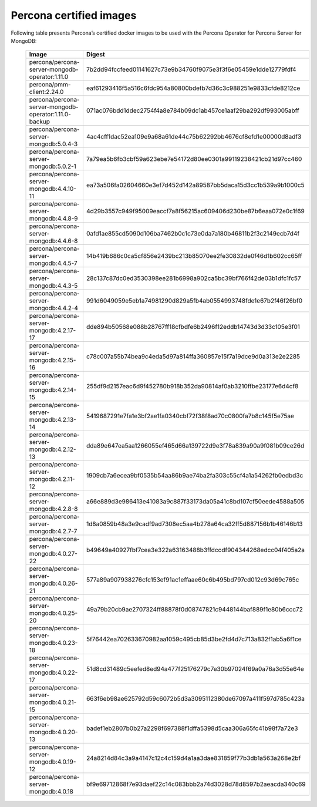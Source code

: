 .. _custom-registry-images:

Percona certified images
------------------------

Following table presents Percona’s certified docker images to be used with the
Percona Operator for Percona Server for MongoDB:

      .. tabularcolumns:: |p{4cm}|p{11cm}|
      .. list-table::
         :widths: 15 50
         :header-rows: 1

         * - Image
           - Digest
         * - percona/percona-server-mongodb-operator:1.11.0
           - 7b2dd94fccfeed01141627c73e9b34760f9075e3f3f6e05459e1dde12779fdf4
         * - percona/pmm-client:2.24.0
           - eaf61293416f5a516c6fdc954a80800bdefb7d36c3c988251e9833cfde8212ce
         * - percona/percona-server-mongodb-operator:1.11.0-backup
           - 071ac076bdd1ddec2754f4a8e784b09dc1ab457ce1aaf29ba292df993005abff
         * - percona/percona-server-mongodb:5.0.4-3
           - 4ac4cff1dac52ea109e9a68a61de44c75b62292bb4676cf8efd1e00000d8adf3
         * - percona/percona-server-mongodb:5.0.2-1
           - 7a79ea5b6fb3cbf59a623ebe7e54172d80ee0301a99119238421cb21d97cc460
         * - percona/percona-server-mongodb:4.4.10-11
           - ea73a506fa02604660e3ef7d452d142a89587bb5daca15d3cc1b539a9b1000c5
         * - percona/percona-server-mongodb:4.4.8-9
           - 4d29b3557c949f95009eaccf7a8f56215ac609406d230be87b6eaa072e0c1f69
         * - percona/percona-server-mongodb:4.4.6-8
           - 0afd1ae855cd5090d106ba7462b0c1c73e0da7a180b46811b2f3c2149ecb7d4f
         * - percona/percona-server-mongodb:4.4.5-7
           - 14b419b686c0ca5cf856e2439bc213b85070ee2fe30832de0f46d1b602cc65ff
         * - percona/percona-server-mongodb:4.4.3-5
           - 28c137c87dc0ed3530398ee281b6998a902ca5bc39bf766f42de03b1dfc1fc57
         * - percona/percona-server-mongodb:4.4.2-4
           - 991d6049059e5eb1a74981290d829a5fb4ab0554993748fde1e67b2f46f26bf0
         * - percona/percona-server-mongodb:4.2.17-17
           - dde894b50568e088b28767ff18cfbdfe6b2496f12eddb14743d3d33c105e3f01
         * - percona/percona-server-mongodb:4.2.15-16
           - c78c007a55b74bea9c4eda5d97a814ffa360857e15f7a19dce9d0a313e2e2285
         * - percona/percona-server-mongodb:4.2.14-15
           - 255df9d2157eac6d9f452780b918b352da90814af0ab3210ffbe23177e6d4cf8
         * - percona/percona-server-mongodb:4.2.13-14
           - 5419687291e7fa1e3bf2ae1fa0340cbf72f38f8ad70c0800fa7b8c145f5e75ae
         * - percona/percona-server-mongodb:4.2.12-13
           - dda89e647ea5aa1266055ef465d66a139722d9e3f78a839a90a9f081b09ce26d
         * - percona/percona-server-mongodb:4.2.11-12
           - 1909cb7a6ecea9bf0535b54aa86b9ae74ba2fa303c55cf4a1a54262fb0edbd3c
         * - percona/percona-server-mongodb:4.2.8-8
           - a66e889d3e986413e41083a9c887f33173da05a41c8bd107cf50eede4588a505
         * - percona/percona-server-mongodb:4.2.7-7
           - 1d8a0859b48a3e9cadf9ad7308ec5aa4b278a64ca32ff5d887156b1b46146b13
         * - percona/percona-server-mongodb:4.0.27-22
           - b49649a40927fbf7cea3e322a63163488b3ffdccdf904344268edcc04f405a2a
         * - percona/percona-server-mongodb:4.0.26-21
           - 577a89a907938276cfc153ef91ac1effaae60c6b495bd797cd012c93d69c765c
         * - percona/percona-server-mongodb:4.0.25-20
           - 49a79b20cb9ae2707324ff88878f0d08747821c9448144baf889f1e80b6ccc72
         * - percona/percona-server-mongodb:4.0.23-18
           - 5f76442ea702633670982aa1059c495cb85d3be2fd4d7c713a832f1ab5a6f1ce
         * - percona/percona-server-mongodb:4.0.22-17
           - 51d8cd31489c5eefed8ed94a477f25176279c7e30b97024f69a0a76a3d55e64e
         * - percona/percona-server-mongodb:4.0.21-15
           - 663f6eb98ae625792d59c6072b5d3a3095112380de67097a411f597d785c423a
         * - percona/percona-server-mongodb:4.0.20-13
           - badef1eb2807b0b27a2298f697388f1dffa5398d5caa306a65fc41b98f7a72e3
         * - percona/percona-server-mongodb:4.0.19-12
           - 24a8214d84c3a9a4147c12c4c159d4a1aa3dae831859f77b3db1a563a268e2bf
         * - percona/percona-server-mongodb:4.0.18
           - bf9e69712868f7e93daef22c14c083bbb2a74d3028d78d8597b2aeacda340c69
